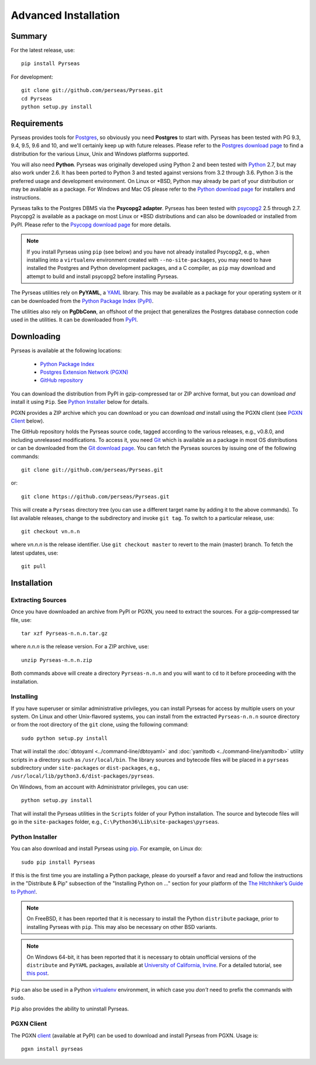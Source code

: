 Advanced Installation
=====================

Summary
-------

For the latest release, use::

 pip install Pyrseas

For development::

 git clone git://github.com/perseas/Pyrseas.git
 cd Pyrseas
 python setup.py install

Requirements
------------

Pyrseas provides tools for `Postgres <https://www.postgresql.org>`_,
so obviously you need **Postgres** to start with.  Pyrseas has been
tested with PG 9.3, 9.4, 9.5, 9.6 and 10, and we'll certainly keep up
with future releases.  Please refer to the `Postgres download page
<https://www.postgresql.org/download>`_ to find a distribution for the
various Linux, Unix and Windows platforms supported.

You will also need **Python**.  Pyrseas was originally developed using
Python 2 and been tested with `Python <http://www.python.org>`_ 2.7,
but may also work under 2.6.  It has been ported to Python 3 and
tested against versions from 3.2 through 3.6.  Python 3 is the
preferred usage and development environment.  On Linux or \*BSD,
Python may already be part of your distribution or may be available as
a package.  For Windows and Mac OS please refer to the `Python
download page <http://www.python.org/downloads/>`_ for installers and
instructions.

Pyrseas talks to the Postgres DBMS via the **Psycopg2 adapter**.
Pyrseas has been tested with `psycopg2 <http://initd.org/psycopg/>`_
2.5 through 2.7.  Psycopg2 is available as a package on most Linux or
\*BSD distributions and can also be downloaded or installed from PyPI.
Please refer to the `Psycopg download page
<http://initd.org/psycopg/download/>`_ for more details.

.. note:: If you install Pyrseas using ``pip`` (see below) and you
   have not already installed Psycopg2, e.g., when installing into a
   ``virtualenv`` environment created with ``--no-site-packages``, you
   may need to have installed the Postgres and Python development
   packages, and a C compiler, as ``pip`` may download and attempt to
   build and install psycopg2 before installing Pyrseas.

The Pyrseas utilities rely on **PyYAML**, a `YAML <http://yaml.org>`_
library.  This may be available as a package for your operating system
or it can be downloaded from the `Python Package Index (PyPI)
<https://pypi.org/project/PyYAML/>`_.

The utilities also rely on **PgDbConn**, an offshoot of the project
that generalizes the Postgres database connection code used in the
utilities.  It can be downloaded from `PyPI
<https://pypi.org/project/pgdbconn/>`_.

.. _download:

Downloading
-----------

Pyrseas is available at the following locations:

 - `Python Package Index <https://pypi.org/project/Pyrseas>`_
 - `Postgres Extension Network (PGXN) <https://pgxn.org/dist/pyrseas/>`_
 - `GitHub repository <https://github.com/perseas/Pyrseas>`_

You can download the distribution from PyPI in gzip-compressed tar or
ZIP archive format, but you can download *and* install it using
``Pip``.  See `Python Installer`_ below for details.

PGXN provides a ZIP archive which you can download or you can download
*and* install using the PGXN client (see `PGXN Client`_ below).

The GitHub repository holds the Pyrseas source code, tagged according
to the various releases, e.g., v0.8.0, and including unreleased
modifications.  To access it, you need `Git <https://git-scm.com/>`_
which is available as a package in most OS distributions or can be
downloaded from the `Git download page
<https://git-scm.com/download>`_.  You can fetch the Pyrseas sources by
issuing one of the following commands::

 git clone git://github.com/perseas/Pyrseas.git

or::

 git clone https://github.com/perseas/Pyrseas.git

This will create a ``Pyrseas`` directory tree (you can use a different
target name by adding it to the above commands).  To list available
releases, change to the subdirectory and invoke ``git tag``.  To
switch to a particular release, use::

 git checkout vn.n.n

where *vn.n.n* is the release identifier.  Use ``git checkout master``
to revert to the main (master) branch.  To fetch the latest updates,
use::

 git pull

Installation
------------

Extracting Sources
~~~~~~~~~~~~~~~~~~

Once you have downloaded an archive from PyPI or PGXN, you need to
extract the sources. For a gzip-compressed tar file, use::

 tar xzf Pyrseas-n.n.n.tar.gz

where *n.n.n* is the release version.  For a ZIP archive, use::

 unzip Pyrseas-n.n.n.zip

Both commands above will create a directory ``Pyrseas-n.n.n`` and you
will want to ``cd`` to it before proceeding with the installation.

Installing
~~~~~~~~~~

If you have superuser or similar administrative privileges, you can
install Pyrseas for access by multiple users on your system.  On Linux
and other Unix-flavored systems, you can install from the extracted
``Pyrseas-n.n.n`` source directory or from the root directory of the
``git`` clone, using the following command::

 sudo python setup.py install

That will install the :doc:`dbtoyaml <../command-line/dbtoyaml>` and :doc:`yamltodb
<../command-line/yamltodb>` utility scripts in a directory such as
``/usr/local/bin``.  The library sources and bytecode files will be
placed in a ``pyrseas`` subdirectory under ``site-packages`` or
``dist-packages``, e.g.,
``/usr/local/lib/python3.6/dist-packages/pyrseas``.

On Windows, from an account with Administrator privileges, you can
use::

 python setup.py install

That will install the Pyrseas utilities in the ``Scripts`` folder of
your Python installation.  The source and bytecode files will go in
the ``site-packages`` folder, e.g.,
``C:\Python36\Lib\site-packages\pyrseas``.

.. _installer:

Python Installer
~~~~~~~~~~~~~~~~

You can also download and install Pyrseas using `pip
<https://pypi.org/project/pip/>`_. For example, on Linux do::

 sudo pip install Pyrseas

If this is the first time you are installing a Python package, please
do yourself a favor and read and follow the instructions in the
"Distribute & Pip" subsection of the "Installing Python on ..."
section for your platform of the `The Hitchhiker’s Guide to Python!
<http://docs.python-guide.org/en/latest/index.html>`_.

.. note:: On FreeBSD, it has been reported that it is necessary to
          install the Python ``distribute`` package, prior to
          installing Pyrseas with ``pip``.  This may also be necessary
          on other BSD variants.

.. note:: On Windows 64-bit, it has been reported that it is necessary
          to obtain unofficial versions of the ``distribute`` and
          ``PyYAML`` packages, available at `University of California,
          Irvine <https://www.lfd.uci.edu/~gohlke/pythonlibs/>`_. For
          a detailed tutorial, see `this post
          <http://dbadailystuff.com/2012/07/04/install-pyrseas-in-windows/>`_.

``Pip`` can also be used in a Python `virtualenv
<http://virtualenv.pypa.io/en/latest/>`_ environment, in which case
you *don't* need to prefix the commands with ``sudo``.

``Pip`` also provides the ability to uninstall Pyrseas.

PGXN Client
~~~~~~~~~~~

The PGXN `client <https://pypi.org/project/pgxnclient/>`_ (available
at PyPI) can be used to download and install Pyrseas from PGXN.  Usage
is::

 pgxn install pyrseas
